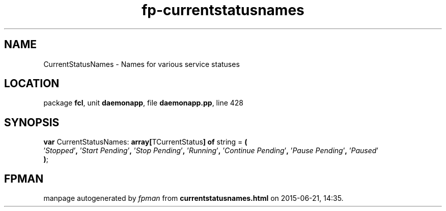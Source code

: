 .\" file autogenerated by fpman
.TH "fp-currentstatusnames" 3 "2014-03-14" "fpman" "Free Pascal Programmer's Manual"
.SH NAME
CurrentStatusNames - Names for various service statuses
.SH LOCATION
package \fBfcl\fR, unit \fBdaemonapp\fR, file \fBdaemonapp.pp\fR, line 428
.SH SYNOPSIS
\fBvar\fR CurrentStatusNames: \fB\fBarray[\fRTCurrentStatus\fB] of \fRstring\fR = \fB(\fR
  '\fIStopped\fR'\fB,\fR '\fIStart Pending\fR'\fB,\fR '\fIStop Pending\fR'\fB,\fR '\fIRunning\fR'\fB,\fR '\fIContinue Pending\fR'\fB,\fR '\fIPause Pending\fR'\fB,\fR '\fIPaused\fR'
.br
\fB)\fR;

.SH FPMAN
manpage autogenerated by \fIfpman\fR from \fBcurrentstatusnames.html\fR on 2015-06-21, 14:35.

